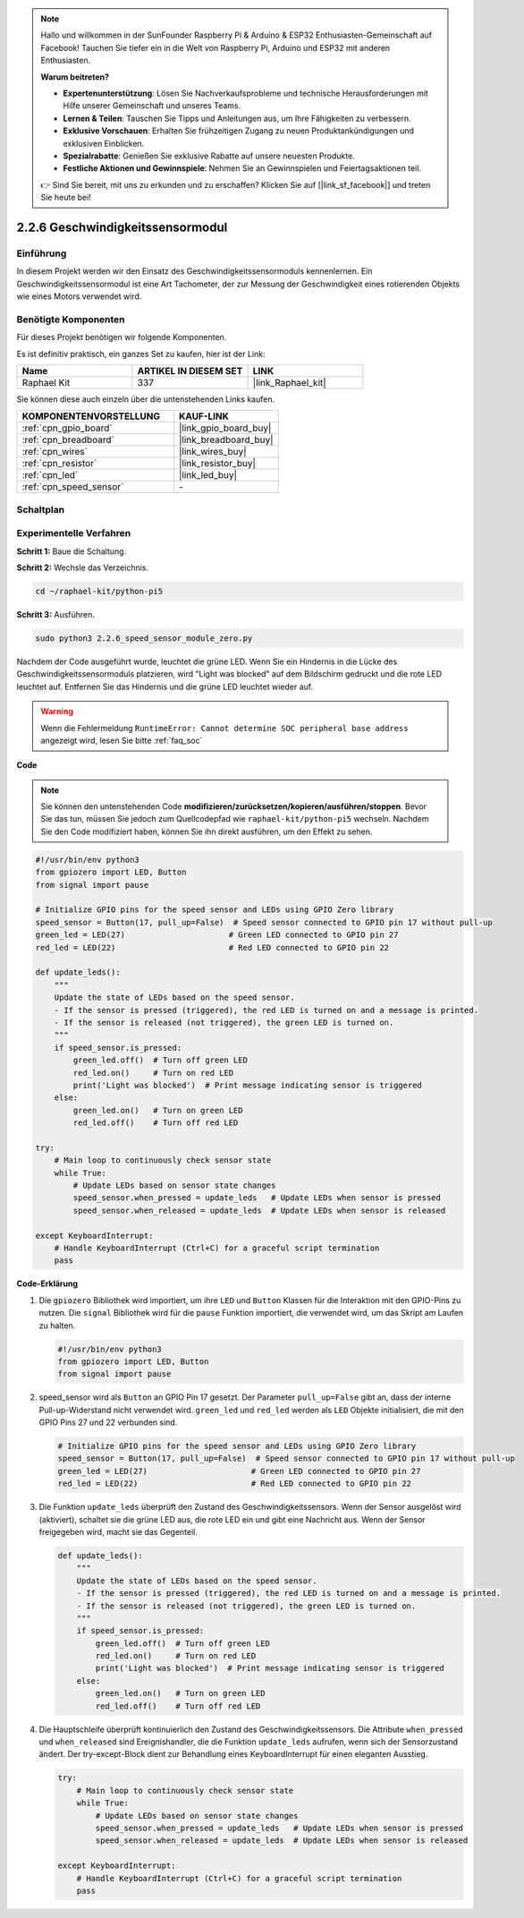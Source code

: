 .. note::

    Hallo und willkommen in der SunFounder Raspberry Pi & Arduino & ESP32 Enthusiasten-Gemeinschaft auf Facebook! Tauchen Sie tiefer ein in die Welt von Raspberry Pi, Arduino und ESP32 mit anderen Enthusiasten.

    **Warum beitreten?**

    - **Expertenunterstützung**: Lösen Sie Nachverkaufsprobleme und technische Herausforderungen mit Hilfe unserer Gemeinschaft und unseres Teams.
    - **Lernen & Teilen**: Tauschen Sie Tipps und Anleitungen aus, um Ihre Fähigkeiten zu verbessern.
    - **Exklusive Vorschauen**: Erhalten Sie frühzeitigen Zugang zu neuen Produktankündigungen und exklusiven Einblicken.
    - **Spezialrabatte**: Genießen Sie exklusive Rabatte auf unsere neuesten Produkte.
    - **Festliche Aktionen und Gewinnspiele**: Nehmen Sie an Gewinnspielen und Feiertagsaktionen teil.

    👉 Sind Sie bereit, mit uns zu erkunden und zu erschaffen? Klicken Sie auf [|link_sf_facebook|] und treten Sie heute bei!

.. _2.2.6_py_pi5:

2.2.6 Geschwindigkeitssensormodul
===================================================

Einführung
------------------

In diesem Projekt werden wir den Einsatz des Geschwindigkeitssensormoduls kennenlernen. Ein Geschwindigkeitssensormodul ist eine Art Tachometer, der zur Messung der Geschwindigkeit eines rotierenden Objekts wie eines Motors verwendet wird.

Benötigte Komponenten
------------------------------

Für dieses Projekt benötigen wir folgende Komponenten.

.. image:: ../python_pi5/img/2.2.6_photo_interrrupter_list.png
    :width: 700
    :align: center

Es ist definitiv praktisch, ein ganzes Set zu kaufen, hier ist der Link:

.. list-table::
    :widths: 20 20 20
    :header-rows: 1

    *   - Name	
        - ARTIKEL IN DIESEM SET
        - LINK
    *   - Raphael Kit
        - 337
        - |link_Raphael_kit|

Sie können diese auch einzeln über die untenstehenden Links kaufen.

.. list-table::
    :widths: 30 20
    :header-rows: 1

    *   - KOMPONENTENVORSTELLUNG
        - KAUF-LINK

    *   - :ref:`cpn_gpio_board`
        - |link_gpio_board_buy|
    *   - :ref:`cpn_breadboard`
        - |link_breadboard_buy|
    *   - :ref:`cpn_wires`
        - |link_wires_buy|
    *   - :ref:`cpn_resistor`
        - |link_resistor_buy|
    *   - :ref:`cpn_led`
        - |link_led_buy|
    *   - :ref:`cpn_speed_sensor`
        - \-

Schaltplan
-----------------------

.. image:: ../python_pi5/img/2.2.6_photo_interrrupter_schematic.png
    :width: 400
    :align: center

Experimentelle Verfahren
------------------------------

**Schritt 1:** Baue die Schaltung.

.. image:: ../python_pi5/img/2.2.6_photo_interrrupter_circuit.png
    :width: 700
    :align: center


**Schritt 2:** Wechsle das Verzeichnis.

.. raw:: html

   <run></run>

.. code-block::
    
    cd ~/raphael-kit/python-pi5

**Schritt 3:** Ausführen.

.. raw:: html

   <run></run>

.. code-block::

    sudo python3 2.2.6_speed_sensor_module_zero.py

Nachdem der Code ausgeführt wurde, leuchtet die grüne LED. Wenn Sie ein Hindernis in die Lücke des Geschwindigkeitssensormoduls platzieren, wird "Light was blocked" auf dem Bildschirm gedruckt und die rote LED leuchtet auf.
Entfernen Sie das Hindernis und die grüne LED leuchtet wieder auf.

.. warning::

    Wenn die Fehlermeldung ``RuntimeError: Cannot determine SOC peripheral base address`` angezeigt wird, lesen Sie bitte :ref:`faq_soc`

**Code**

.. note::

    Sie können den untenstehenden Code **modifizieren/zurücksetzen/kopieren/ausführen/stoppen**. Bevor Sie das tun, müssen Sie jedoch zum Quellcodepfad wie ``raphael-kit/python-pi5`` wechseln. Nachdem Sie den Code modifiziert haben, können Sie ihn direkt ausführen, um den Effekt zu sehen.


.. raw:: html

    <run></run>

.. code-block:: python

   #!/usr/bin/env python3
   from gpiozero import LED, Button
   from signal import pause

   # Initialize GPIO pins for the speed sensor and LEDs using GPIO Zero library
   speed_sensor = Button(17, pull_up=False)  # Speed sensor connected to GPIO pin 17 without pull-up
   green_led = LED(27)                      # Green LED connected to GPIO pin 27
   red_led = LED(22)                        # Red LED connected to GPIO pin 22

   def update_leds():
       """
       Update the state of LEDs based on the speed sensor.
       - If the sensor is pressed (triggered), the red LED is turned on and a message is printed.
       - If the sensor is released (not triggered), the green LED is turned on.
       """
       if speed_sensor.is_pressed:
           green_led.off()  # Turn off green LED
           red_led.on()     # Turn on red LED
           print('Light was blocked')  # Print message indicating sensor is triggered
       else:
           green_led.on()   # Turn on green LED
           red_led.off()    # Turn off red LED

   try:
       # Main loop to continuously check sensor state
       while True:
           # Update LEDs based on sensor state changes
           speed_sensor.when_pressed = update_leds   # Update LEDs when sensor is pressed
           speed_sensor.when_released = update_leds  # Update LEDs when sensor is released

   except KeyboardInterrupt:
       # Handle KeyboardInterrupt (Ctrl+C) for a graceful script termination
       pass


**Code-Erklärung**

#. Die ``gpiozero`` Bibliothek wird importiert, um ihre ``LED`` und ``Button`` Klassen für die Interaktion mit den GPIO-Pins zu nutzen. Die ``signal`` Bibliothek wird für die ``pause`` Funktion importiert, die verwendet wird, um das Skript am Laufen zu halten.

   .. code-block:: python

       #!/usr/bin/env python3
       from gpiozero import LED, Button
       from signal import pause

#. speed_sensor wird als ``Button`` an GPIO Pin 17 gesetzt. Der Parameter ``pull_up=False`` gibt an, dass der interne Pull-up-Widerstand nicht verwendet wird. ``green_led`` und ``red_led`` werden als ``LED`` Objekte initialisiert, die mit den GPIO Pins 27 und 22 verbunden sind.

   .. code-block:: python

       # Initialize GPIO pins for the speed sensor and LEDs using GPIO Zero library
       speed_sensor = Button(17, pull_up=False)  # Speed sensor connected to GPIO pin 17 without pull-up
       green_led = LED(27)                      # Green LED connected to GPIO pin 27
       red_led = LED(22)                        # Red LED connected to GPIO pin 22

#. Die Funktion ``update_leds`` überprüft den Zustand des Geschwindigkeitssensors. Wenn der Sensor ausgelöst wird (aktiviert), schaltet sie die grüne LED aus, die rote LED ein und gibt eine Nachricht aus. Wenn der Sensor freigegeben wird, macht sie das Gegenteil.

   .. code-block:: python

       def update_leds():
           """
           Update the state of LEDs based on the speed sensor.
           - If the sensor is pressed (triggered), the red LED is turned on and a message is printed.
           - If the sensor is released (not triggered), the green LED is turned on.
           """
           if speed_sensor.is_pressed:
               green_led.off()  # Turn off green LED
               red_led.on()     # Turn on red LED
               print('Light was blocked')  # Print message indicating sensor is triggered
           else:
               green_led.on()   # Turn on green LED
               red_led.off()    # Turn off red LED

#. Die Hauptschleife überprüft kontinuierlich den Zustand des Geschwindigkeitssensors. Die Attribute ``when_pressed`` und ``when_released`` sind Ereignishandler, die die Funktion ``update_leds`` aufrufen, wenn sich der Sensorzustand ändert. Der try-except-Block dient zur Behandlung eines KeyboardInterrupt für einen eleganten Ausstieg.

   .. code-block:: python

       try:
           # Main loop to continuously check sensor state
           while True:
               # Update LEDs based on sensor state changes
               speed_sensor.when_pressed = update_leds   # Update LEDs when sensor is pressed
               speed_sensor.when_released = update_leds  # Update LEDs when sensor is released

       except KeyboardInterrupt:
           # Handle KeyboardInterrupt (Ctrl+C) for a graceful script termination
           pass





